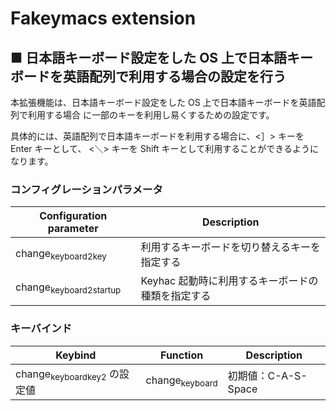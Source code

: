 #+STARTUP: showall indent

* Fakeymacs extension

** ■ 日本語キーボード設定をした OS 上で日本語キーボードを英語配列で利用する場合の設定を行う

本拡張機能は、日本語キーボード設定をした OS 上で日本語キーボードを英語配列で利用する場合
に一部のキーを利用し易くするための設定です。

具体的には、英語配列で日本語キーボードを利用する場合に、<］> キーを Enter キーとして、
<＼> キーを Shift キーとして利用することができるようになります。

*** コンフィグレーションパラメータ

|--------------------------+---------------------------------------------------|
| Configuration parameter  | Description                                       |
|--------------------------+---------------------------------------------------|
| change_keyboard2_key     | 利用するキーボードを切り替えるキーを指定する      |
| change_keyboard2_startup | Keyhac 起動時に利用するキーボードの種類を指定する |
|--------------------------+---------------------------------------------------|

*** キーバインド

|-------------------------------+-----------------+---------------------|
| Keybind                       | Function        | Description         |
|-------------------------------+-----------------+---------------------|
| change_keyboard_key2 の設定値 | change_keyboard | 初期値：C-A-S-Space |
|-------------------------------+-----------------+---------------------|
